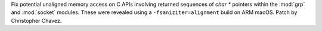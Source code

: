 Fix potential unaligned memory access on C APIs involving returned sequences
of `char *` pointers within the :mod:`grp` and :mod:`socket` modules. These
were revealed using a ``-fsaniziter=alignment`` build on ARM macOS. Patch by
Christopher Chavez.

